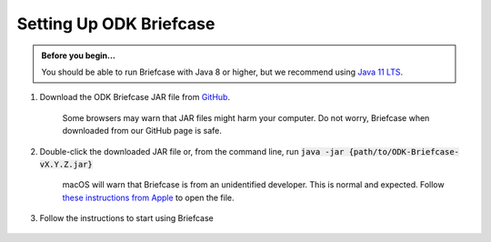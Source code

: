 Setting Up ODK Briefcase
===================================

.. admonition:: Before you begin...

  You should be able to run Briefcase with Java 8 or higher, but we recommend using `Java 11 LTS <https://www.oracle.com/technetwork/java/javase/downloads/index.html>`_.

#. Download the ODK Briefcase JAR file from `GitHub <https://github.com/opendatakit/briefcase/releases/latest>`_.

	Some browsers may warn that JAR files might harm your computer. Do not worry, Briefcase when downloaded from our GitHub page is safe.

#. Double-click the downloaded JAR file or, from the command line, run :code:`java -jar {path/to/ODK-Briefcase-vX.Y.Z.jar}`

	macOS will warn that Briefcase is from an unidentified developer. This is normal and expected. Follow `these instructions from Apple <https://support.apple.com/kb/ph25088?locale=en_US>`_ to open the file.

#. Follow the instructions to start using Briefcase

  .. image:: img/briefcase-install/welcome.png
